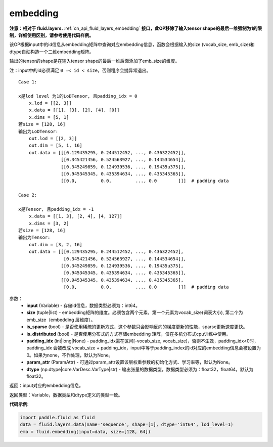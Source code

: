 .. _cn_api_fluid_embedding:

embedding
-------------------------------

.. py:function:: paddle.fluid.embedding(input, size, is_sparse=False, is_distributed=False, padding_idx=None, param_attr=None, dtype='float32')

**注意：相对于 fluid.layers.** :ref:`cn_api_fluid_layers_embedding` **接口，此OP移除了输入tensor shape的最后一维强制为1的限制，详细使用区别，请参考使用代码样例。**

该OP根据input中的id信息从embedding矩阵中查询对应embedding信息，函数会根据输入的size (vocab_size, emb_size)和dtype自动构造一个二维embedding矩阵。

输出的tensor的shape是在输入tensor shape的最后一维后面添加了emb_size的维度。

注：input中的id必须满足 ``0 =< id < size``，否则程序会抛异常退出。


::

    Case 1:

    x是lod level 为1的LoDTensor, 且padding_idx = 0
        x.lod = [[2, 3]]
        x.data = [[1], [3], [2], [4], [0]]
        x.dims = [5, 1]
    若size = [128, 16]
    输出为LoDTensor:
        out.lod = [[2, 3]]
        out.dim = [5, 1, 16]
        out.data = [[[0.129435295, 0.244512452, ..., 0.436322452]],
                    [[0.345421456, 0.524563927, ..., 0.144534654]],
                    [[0.345249859, 0.124939536, ..., 0.19435u375]],
                    [[0.945345345, 0.435394634, ..., 0.435345365]],
                    [[0.0,         0.0,         ..., 0.0        ]]]  # padding data
    
    Case 2:

    x是Tensor, 且padding_idx = -1
        x.data = [[1, 3], [2, 4], [4, 127]]
        x.dims = [3, 2]
    若size = [128, 16]
    输出为Tensor:
        out.dim = [3, 2, 16]
        out.data = [[[0.129435295, 0.244512452, ..., 0.436322452],
                     [0.345421456, 0.524563927, ..., 0.144534654]],
                    [[0.345249859, 0.124939536, ..., 0.19435u375],
                     [0.945345345, 0.435394634, ..., 0.435345365]],
                    [[0.945345345, 0.435394634, ..., 0.435345365],
                     [0.0,         0.0,         ..., 0.0        ]]]  # padding data


参数：
    - **input** (Variable) - 存储id信息，数据类型必须为：int64。
    - **size** (tuple|list) - embedding矩阵的维度。必须包含两个元素，第一个元素为vocab_size(词表大小), 第二个为emb_size（embedding 层维度）。
    - **is_sparse** (bool) - 是否使用稀疏的更新方式，这个参数只会影响反向的梯度更新的性能，sparse更新速度更快。
    - **is_distributed** (bool) - 是否使用分布式的方式存储embedding 矩阵，仅在多机分布式cpu训练中使用。
    - **padding_idx** (int|long|None) - padding_idx需在区间[-vocab_size, vocab_size)，否则不生效，padding_idx<0时，padding_idx 会被改成 vocab_size + padding_idx，input中等于padding_index的id对应的embedding信息会被设置为0。如果为none，不作处理，默认为None。
    - **param_attr** (ParamAttr) - 可通过param_attr设置该层权重参数的初始化方式、学习率等，默认为None。
    - **dtype** (np.dtype|core.VarDesc.VarType|str) - 输出张量的数据类型，数据类型必须为：float32，float64，默认为float32。

返回：input对应的embedding信息。

返回类型：Variable，数据类型和dtype定义的类型一致。

**代码示例**:

.. code-block:: python

    import paddle.fluid as fluid
    data = fluid.layers.data(name='sequence', shape=[1], dtype='int64', lod_level=1)
    emb = fluid.embedding(input=data, size=[128, 64])









